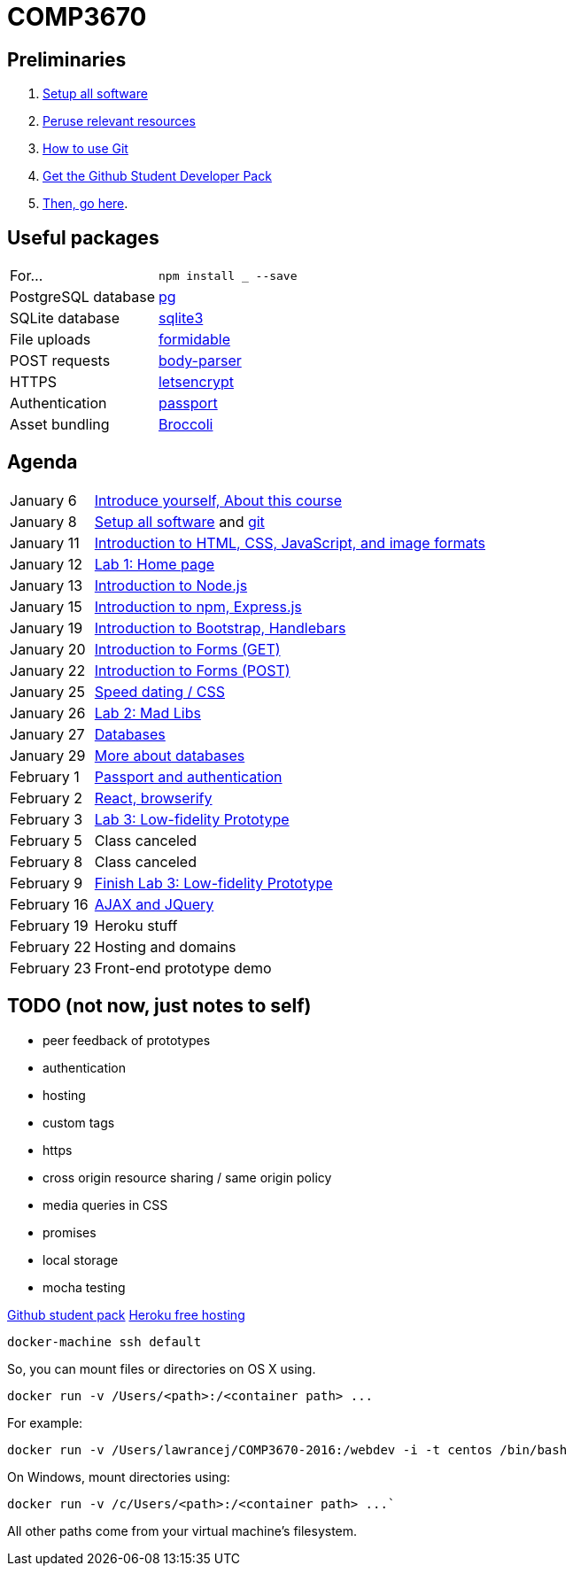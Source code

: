 = COMP3670

== Preliminaries

. https://github.com/lawrancej/COMP3670-2016/blob/master/Setup.adoc[Setup all software]
. https://github.com/lawrancej/COMP3670-2016/blob/master/Resources.adoc[Peruse relevant resources]
. https://github.com/lawrancej/COMP3670-2016/blob/master/Git.adoc[How to use Git]
. https://education.github.com/pack/join[Get the Github Student Developer Pack]
. https://education.github.com/pack[Then, go here].

== Useful packages

[horizontal]
For...:: `npm install ___ --save`
PostgreSQL database:: https://www.npmjs.com/package/pg[pg]
SQLite database:: https://www.npmjs.com/package/sqlite3[sqlite3]
File uploads:: https://www.npmjs.com/package/formidable[formidable]
POST requests:: https://www.npmjs.com/package/body-parser[body-parser]
HTTPS:: https://www.npmjs.com/package/letsencrypt[letsencrypt]
Authentication:: https://www.npmjs.com/package/passport[passport]
Asset bundling:: https://www.npmjs.com/package/broccoli[Broccoli]


== Agenda

[horizontal]
January 6:: https://github.com/lawrancej/COMP3670-2016/blob/master/Lectures.adoc[Introduce yourself, About this course]
January 8:: https://github.com/lawrancej/COMP3670-2016/blob/master/Setup.adoc[Setup all software] and https://github.com/lawrancej/COMP3670-2016/blob/master/Git.adoc[git]
January 11:: https://github.com/lawrancej/COMP3670-2016/blob/master/Lectures.adoc[Introduction to HTML, CSS, JavaScript, and image formats]
January 12:: https://github.com/lawrancej/COMP3670-2016/blob/master/Labs.adoc[Lab 1: Home page]
January 13:: https://github.com/lawrancej/COMP3670-2016/blob/master/Lectures.adoc[Introduction to Node.js]
January 15:: https://github.com/lawrancej/COMP3670-2016/blob/master/Lectures.adoc[Introduction to npm, Express.js]
January 19:: https://github.com/lawrancej/COMP3670-2016/blob/master/Lectures.adoc[Introduction to Bootstrap, Handlebars]
January 20:: https://github.com/lawrancej/COMP3670-2016/blob/master/Lectures.adoc[Introduction to Forms (GET)]
January 22:: https://github.com/lawrancej/COMP3670-2016/blob/master/Lectures.adoc[Introduction to Forms (POST)]
January 25:: https://github.com/lawrancej/COMP3670-2016/blob/master/Lectures.adoc[Speed dating / CSS]
January 26:: https://github.com/lawrancej/COMP3670-2016/blob/master/Labs.adoc[Lab 2: Mad Libs]
January 27:: https://github.com/lawrancej/COMP3670-2016/blob/master/Lectures.adoc[Databases]
January 29:: https://github.com/lawrancej/COMP3670-2016/blob/master/Lectures.adoc[More about databases]
February 1:: https://github.com/lawrancej/COMP3670-2016/blob/master/Lectures.adoc[Passport and authentication]
February 2:: https://github.com/lawrancej/COMP3670-2016/blob/master/Lectures.adoc[React, browserify]
February 3:: https://github.com/lawrancej/COMP3670-2016/blob/master/Labs.adoc[Lab 3: Low-fidelity Prototype]
February 5:: Class canceled
February 8:: Class canceled
February 9:: https://github.com/lawrancej/COMP3670-2016/blob/master/Labs.adoc[Finish Lab 3: Low-fidelity Prototype]
February 16:: https://github.com/lawrancej/COMP3670-2016/blob/master/Lectures.adoc[AJAX and JQuery]
February 19:: Heroku stuff
February 22:: Hosting and domains
February 23:: Front-end prototype demo

== TODO (not now, just notes to self)

* peer feedback of prototypes
* authentication
* hosting
* custom tags
* https
* cross origin resource sharing / same origin policy
* media queries in CSS
* promises
* local storage
* mocha testing

https://education.github.com/pack[Github student pack]
https://www.heroku.com/pricing[Heroku free hosting]

----
docker-machine ssh default
----

So, you can mount files or directories on OS X using.

----
docker run -v /Users/<path>:/<container path> ...
----

For example:

----
docker run -v /Users/lawrancej/COMP3670-2016:/webdev -i -t centos /bin/bash
----

On Windows, mount directories using:

----
docker run -v /c/Users/<path>:/<container path> ...`
----

All other paths come from your virtual machine’s filesystem.
